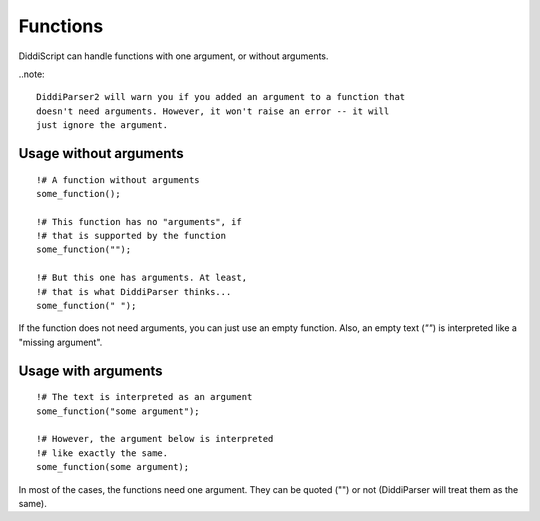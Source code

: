 .. lang-functions:

Functions
=========

DiddiScript can handle functions with one argument, or without arguments.

..note::

  DiddiParser2 will warn you if you added an argument to a function that
  doesn't need arguments. However, it won't raise an error -- it will
  just ignore the argument.

Usage without arguments
-----------------------

::

     !# A function without arguments
     some_function();

     !# This function has no "arguments", if
     !# that is supported by the function
     some_function("");

     !# But this one has arguments. At least,
     !# that is what DiddiParser thinks...
     some_function(" ");

If the function does not need arguments, you can just use
an empty function. Also, an empty text (`""`) is interpreted
like a "missing argument".

Usage with arguments
--------------------

::

    !# The text is interpreted as an argument
    some_function("some argument");

    !# However, the argument below is interpreted
    !# like exactly the same.
    some_function(some argument);

In most of the cases, the functions need one argument. They can
be quoted ("") or not (DiddiParser will treat them as the same).
